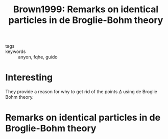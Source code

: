 #+TITLE: Brown1999: Remarks on identical particles in de Broglie-Bohm theory
#+ROAM_KEY: cite:Brown1999
#+roam_tags: guido anyons reference

- tags ::
- keywords :: anyon, fqhe, guido


* Interesting
They provide a reason for why to get rid of the points $\Delta$ using de Broglie Bohm theory.

* Remarks on identical particles in de Broglie-Bohm theory
  :PROPERTIES:
  :Custom_ID: Brown1999
  :URL:
  :AUTHOR: Brown, Sjoqvist, Bacciagaluppi
  :NOTER_DOCUMENT:
  :NOTER_PAGE:
  :END:

